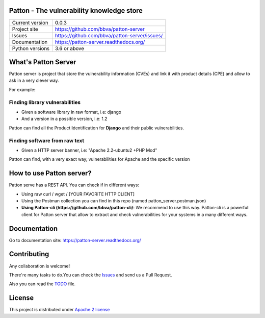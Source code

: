 Patton - The vulnerability knowledge store
==========================================


.. image:: https://travis-ci.org/BBVA/patton.svg?branch=master)](https://travis-ci.org/BBVA/patton

.. image:: https://codecov.io/gh/BBVA/patton/branch/master/graph/badge.svg)](https://codecov.io/gh/BBVA/patton

.. image:: https://readthedocs.org/projects/patton/badge/?version=latest)](http://patton.readthedocs.io/?badge=latest

.. image:: https://img.shields.io/pypi/v/patton.svg)](https://pypi.org/project/patton

.. image:: https://img.shields.io/pypi/pyversions/patton.svg)](https://pypi.org/project/patton

.. image:: https://img.shields.io/badge/License-Apache%202.0-blue.svg)](https://opensource.org/licenses/Apache-2.0


+----------------+-----------------------------------------------+
|Current version | 0.0.3                                         |
+----------------+-----------------------------------------------+
|Project site    | https://github.com/bbva/patton-server         |
+----------------+-----------------------------------------------+
|Issues          | https://github.com/bbva/patton-server/issues/ |
+----------------+-----------------------------------------------+
|Documentation   | https://patton-server.readthedocs.org/        |
+----------------+-----------------------------------------------+
|Python versions | 3.6 or above                                  |
+----------------+-----------------------------------------------+

What's Patton Server
====================

Patton server is project that store the vulnerability information (CVEs) and link it with product details (CPE) and allow to ask in a very clever way.

For example:

Finding library vulnerabilities
-------------------------------

- Given a software library in raw format, i.e: django
- And a version in a possible version, i.e: 1.2

Patton can find all the Product Identification for **Django** and their public vulnerabilities.

Finding software from raw text
------------------------------

- Given a HTTP server banner, i.e: "Apache 2.2-ubuntu2 +PHP Mod"

Patton can find, with a very exact way, vulnerabilities for Apache and the specific version

How to use Patton server?
=========================

Patton serve has a REST API. You can check if in different ways:

- Using raw curl / wget / [YOUR FAVORITE HTTP CLIENT]
- Using the Postman collection you can find in this repo (named patton_server.postman.json)
- **Using Patton-cli (https://github.com/bbva/patton-cli/**: We recommend to use this way. Patton-cli is a powerful client for Patton server that allow to extract and check vulnerabilities for your systems in a many different ways.

Documentation
=============

Go to documentation site: https://patton-server.readthedocs.org/

Contributing
============

Any collaboration is welcome!

There're many tasks to do.You can check the `Issues <https://github.com/bbva/patton-server/issues/>`_ and send us a Pull Request.

Also you can read the `TODO <https://github.com/bbva/patton-server/blob/master/TODO.md>`_ file.

License
=======

This project is distributed under `Apache 2 license <https://github.com/bbva/patton-server/blob/master/LICENSE>`_
